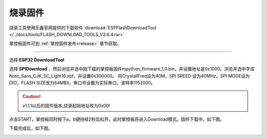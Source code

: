 烧录固件
====================


烧录工具使用乐鑫官网提供的下载软件 :download:`ESPFlashDownloadTool </../docs/tools/FLASH_DOWNLOAD_TOOLS_V3.6.4.rar>`

掌控板固件可到 :ref:`掌控固件发布<release>` 章节获取。

---------

选择 **ESP32 DownloadTool** 

.. image:: /images/flashburn/flashDownload_1.png

选择 **SPIDownload** ，然后浏览并选中刚下载的掌控板固件mpython_firmware_1.0.bin，并设置地址是0x1000。浏览并选中字库Noto_Sans_CJK_SC_Light16.xbf，并设置0x300000。
将CrystallFreq设为40M，SPI SPEED 设为40MHz，SPI MODE设为DIO，FLASH SIZE改为64MBit，串口号设置为实际串口，波特率1152000。

.. Caution:: v1.1.1以后的固件版本,烧录起始地址改为0x00!

.. image:: /images/flashburn/flashDownload_2.png

点击START，掌控板同时按下a，b键持续2秒后松开，此时掌控板将进入Download模式。固件下载中，如下图。

.. image:: /images/flashburn/flashDownload_3.png

下载完成后，如下图。

.. image:: /images/flashburn/flashDownload_4.png
